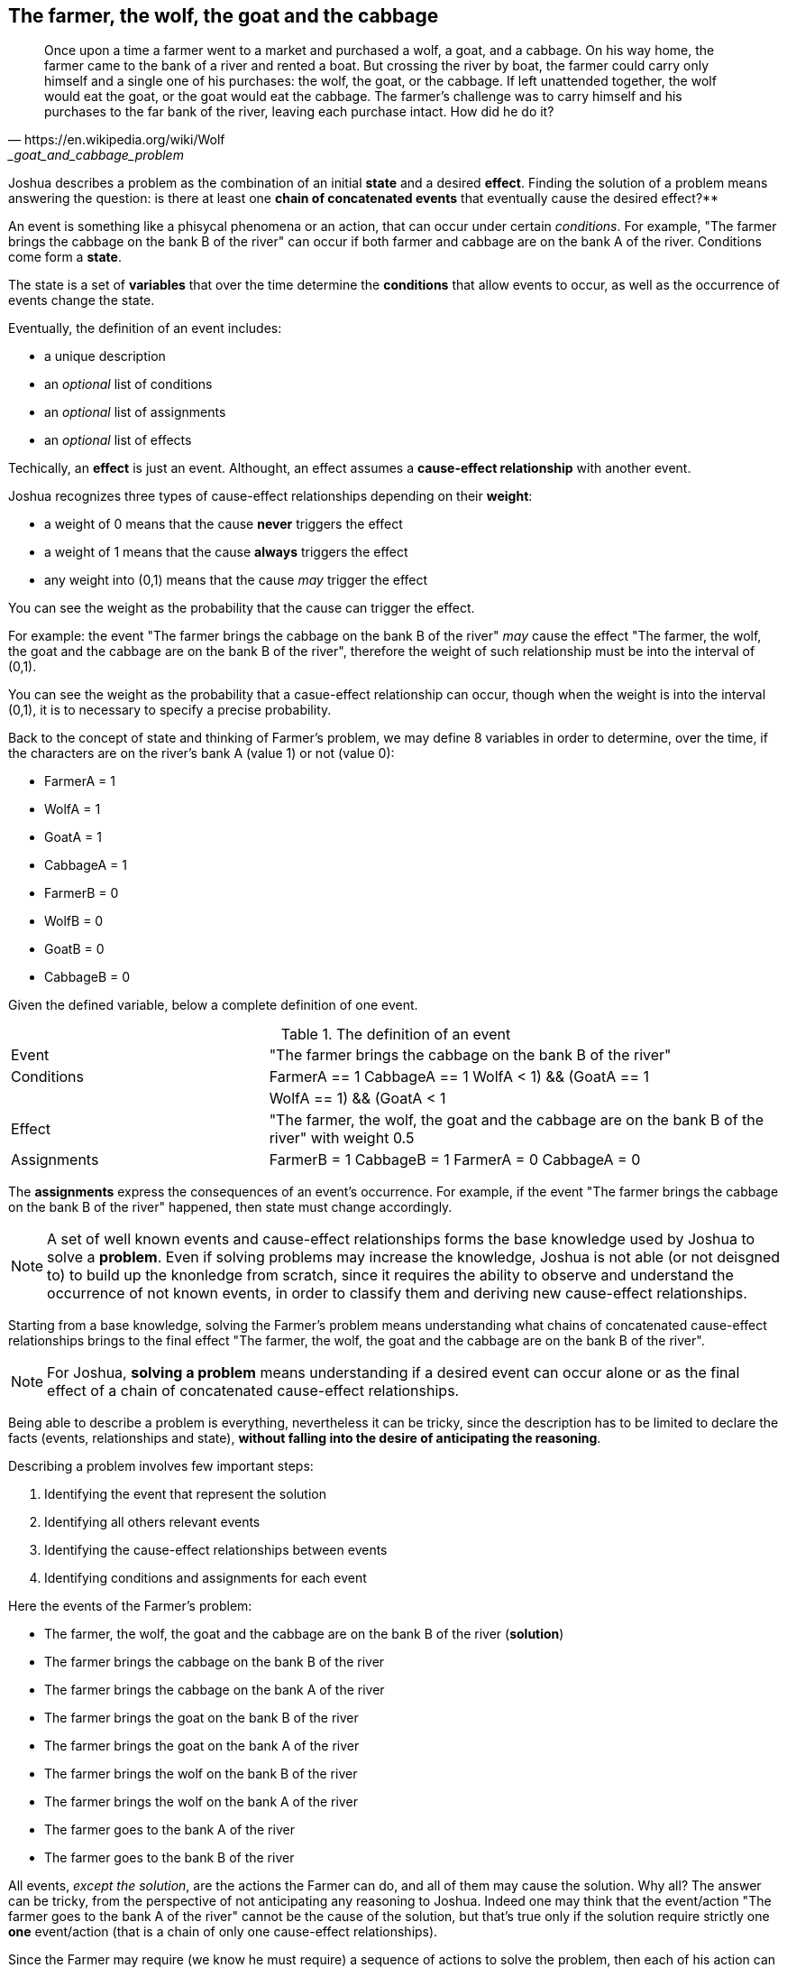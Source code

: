 <<<
== The farmer, the wolf, the goat and the cabbage

[quote, https://en.wikipedia.org/wiki/Wolf,_goat_and_cabbage_problem]
____
Once upon a time a farmer went to a market and purchased a wolf, a goat, and a cabbage. On his way home, the farmer came to the bank of a river and rented a boat. But crossing the river by boat, the farmer could carry only himself and a single one of his purchases: the wolf, the goat, or the cabbage.
If left unattended together, the wolf would eat the goat, or the goat would eat the cabbage.
The farmer's challenge was to carry himself and his purchases to the far bank of the river, leaving each purchase intact. How did he do it?
____


Joshua describes a problem as the combination of an initial **state** and a desired **effect**. Finding the solution of a problem means answering the question: is there at least one **chain of concatenated events** that eventually cause the desired effect?**

An event is something like a phisycal phenomena or an action, that can occur under certain _conditions_. For example, "The farmer brings the cabbage on the bank B of the river" can occur if both farmer and cabbage are on the bank A of the river. Conditions come form a **state**.

The state is a set of **variables** that over the time determine the **conditions** that allow events to occur, as well as the occurrence of events change the state. 

Eventually, the definition of an event includes:

* a unique description
* an _optional_ list of conditions
* an _optional_ list of assignments
* an _optional_ list of effects

Techically, an **effect** is just an event. Althought, an effect assumes a **cause-effect relationship** with another event.

Joshua recognizes three types of cause-effect relationships depending on their **weight**: 

* a weight of 0 means that the cause **never** triggers the effect
* a weight of 1 means that the cause **always** triggers the effect
* any weight into (0,1) means that the cause _may_ trigger the effect

You can see the weight as the probability that the cause can trigger the effect.

For example: the event "The farmer brings the cabbage on the bank B of the river" _may_ cause the effect "The farmer, the wolf, the goat and the cabbage are on the bank B of the river", therefore the weight of such relationship must be into the interval of (0,1).

You can see the weight as the probability that a casue-effect relationship can occur, though when the weight is into the interval (0,1), it is to necessary to specify a precise probability.

Back to the concept of state and thinking of Farmer's problem, we may define 8 variables in order to determine, over the time, if the characters are on the river's bank A (value 1) or not (value 0):

* FarmerA   = 1
* WolfA     = 1
* GoatA     = 1
* CabbageA  = 1
* FarmerB   = 0
* WolfB     = 0 
* GoatB     = 0
* CabbageB  = 0

Given the defined variable, below a complete definition of one event.

[cols="2,4"] 
.The definition of an event
|===

|Event
|"The farmer brings the cabbage on the bank B of the river"

|Conditions
|
++++
FarmerA == 1
CabbageA == 1
((WolfA < 1) && (GoatA == 1)) || ((WolfA == 1) && (GoatA < 1))
++++

|Effect
|"The farmer, the wolf, the goat and the cabbage are on the bank B of the river" with weight 0.5

|Assignments
a|
++++
FarmerB = 1
CabbageB = 1
FarmerA = 0
CabbageA = 0
++++

|===

The **assignments** express the consequences of an event's occurrence. For example, if the event "The farmer brings the cabbage on the bank B of the river" happened, then state must change accordingly.

[NOTE]
====
A set of well known events and cause-effect relationships forms the base knowledge used by Joshua to solve a **problem**. 
Even if solving problems may increase the knowledge, Joshua is not able (or not deisgned to) to build up the knonledge from scratch, since it requires the ability to observe and understand the occurrence of not known events, in order to classify them and deriving new cause-effect relationships.
====

Starting from a base knowledge, solving the Farmer's problem means understanding what chains of concatenated cause-effect relationships brings to the final effect "The farmer, the wolf, the goat and the cabbage are on the bank B of the river".

[NOTE]
====
For Joshua, **solving a problem** means understanding if a desired event can occur alone or as the final effect of a chain of concatenated cause-effect relationships. 
====

Being able to describe a problem is everything, nevertheless it can be tricky, since the description has to be limited to declare the facts (events, relationships and state), **without falling into the desire of anticipating the reasoning**.

Describing a problem involves few important steps:

. Identifying the event that represent the solution
. Identifying all others relevant events
. Identifying the cause-effect relationships between events
. Identifying conditions and assignments for each event

Here the events of the Farmer's problem:

* The farmer, the wolf, the goat and the cabbage are on the bank B of the river (**solution**)
* The farmer brings the cabbage on the bank B of the river
* The farmer brings the cabbage on the bank A of the river
* The farmer brings the goat on the bank B of the river
* The farmer brings the goat on the bank A of the river
* The farmer brings the wolf on the bank B of the river
* The farmer brings the wolf on the bank A of the river
* The farmer goes to the bank A of the river
* The farmer goes to the bank B of the river

All events, _except the solution_, are the actions the Farmer can do, and all of them may cause the solution.
Why all? The answer can be tricky, from the perspective of not anticipating any reasoning to Joshua. Indeed one may think that the event/action "The farmer goes to the bank A of the river" cannot be the cause of the solution, but that's true only if the solution require strictly one **one** event/action (that is a chain of only one cause-effect relationships).

Since the Farmer may require (we know he must require) a sequence of actions to solve the problem, then each of his action can be a step toward the solution.

Below a complete definition of events and relationships of the Farmer's problem, in the form (YAML file footnote:[Cfr. https://en.wikipedia.org/wiki/YAML]) used by Joshua to define a base knowledge.

[source, yaml]
----
  knowlegde:
    - id: "The farmer, the wolf, the goat and the cabbage are on the bank B of the river"
      conditions:
        - FarmerB == 1
        - WolfB == 1
        - GoatB == 1
        - CabbageB == 1

    - id: The farmer brings the cabbage on the bank B of the river
      conditions:
        - FarmerA == 1
        - CabbageA == 1
        - ((WolfA < 1) && (GoatA == 1)) || ((WolfA == 1) && (GoatA < 1))
      effects:
        - weight: 0.5
          event: "The farmer, the wolf, the goat and the cabbage are on the bank B of the river"
      assignments:
        - FarmerB = 1
        - CabbageB = 1
        - FarmerA = 0
        - CabbageA = 0

    - id: "The farmer brings the cabbage on the bank A of the river"
      conditions:
        - FarmerB == 1
        - CabbageB == 1
        - ((WolfB < 1) && (GoatB == 1)) || ((WolfB == 1) && (GoatB < 1))
      effects:
        - weight: 0.1
          event: "The farmer, the wolf, the goat and the cabbage are on the bank B of the river"
      assignments:
        - FarmerA = 1
        - CabbageA = 1
        - FarmerB = 0
        - CabbageB = 0
    
    - id: "The farmer brings the goat on the bank B of the river"
      conditions:
        - FarmerA == 1
        - GoatA == 1
      effects:
        - weight: 0.5
          event: "The farmer, the wolf, the goat and the cabbage are on the bank B of the river"
      assignments:
        - FarmerB = 1
        - GoatB = 1
        - FarmerA = 0
        - GoatA = 0

    - id: "The farmer brings the goat on the bank A of the river"
      conditions:
        - FarmerB == 1
        - GoatB == 1
      effects:
        - weight: 0.1
          event: "The farmer, the wolf, the goat and the cabbage are on the bank B of the river"
      assignments:
        - FarmerA = 1
        - GoatA = 1
        - FarmerB = 0
        - GoatB = 0

    - id: "The farmer brings the wolf on the bank B of the river"
      conditions:
        - FarmerA == 1
        - WolfA == 1
        - ((CabbageA < 1) && (GoatA == 1)) || ((CabbageA == 1) && (GoatA < 1))
      effects:
        - weight: 0.5
          event: "The farmer, the wolf, the goat and the cabbage are on the bank B of the river"
      assignments:
        - FarmerB = 1
        - WolfB = 1
        - FarmerA = 0
        - WolfA = 0

    - id: "The farmer brings the wolf on the bank A of the river"
      conditions:
        - FarmerB == 1
        - WolfB == 1
        - ((CabbageB < 1) && (GoatB == 1)) || (CabbageB == 1) && (GoatB < 1))
      effects:
        - weight: 0.1
          event: "The farmer, the wolf, the goat and the cabbage are on the bank B of the river"
      assignments:
        - FarmerA = 1
        - WolfA = 1
        - FarmerB = 0
        - WolfB = 0

    - id: "The farmer goes to the bank A of the river"
      conditions:
        - FarmerB == 1
        - WolfB == 1 || CabbageA == 1 || GoatA == 1
        - CabbageB == 1 || WolfA == 1 || GoatA == 1
        - WolfA == 1 || CabbageA == 1 || GoatA == 1
      effects:
        - weight: 0.3
          event: "The farmer, the wolf, the goat and the cabbage are on the bank B of the river"
      assignments:
        - FarmerA = 1
        - FarmerB = 0
    
    - id: "The farmer goes to the bank B of the river"
      conditions:
        - FarmerA == 1
        - WolfA == 1 || CabbageB == 1 || GoatB == 1
        - CabbageA == 1 || WolfB == 1 || GoatB == 1
        - WolfB == 1 || CabbageB == 1 || GoatB == 1
      effects:
        - weight: 0.5
          event: "The farmer, the wolf, the goat and the cabbage are on the bank B of the river"
      assignments:
        - FarmerB = 1
        - FarmerA = 0
----

All conditions of the events only arise from the problem's facts. For example the event "The farmer brings the cabbage on the bank B of the river" can happen only if:

* Farmer and cabbage are on the bank A of the river (obvious consideration)
* Wolf and goat are not alone in the same place (the wolf would eat the goat)

Likewise, the assignments are the simple adaptions of the state.

[NOTE]
====
The proposed knowledge for the Farmer's problem is based on the idea "if you do not know what to do, any move can lead to the solution", Such approach is a **brutal force attack** to the problem, and a natural consequence of having many events that **may** cause the solution.
====

Joshua requires 24 cycles to solve the problem, most of them are foolish attempts.

[source, yaml]
----
joshua.exe solve -k ..\resources\k_contadino.yml -p ..\resources\p_contadino.yml 
Max cycles:  100
State contains:  8  variables
        Outcome|   true|
         Cycles|     24|
   Queue's size|     31|
----

Starting from the desired effect, Joshua identifies all possible chain of concatenated events that may cause the solution. Joshua tries each chain, until the solution is reached.

[cols="1,4,4,3,4", options="header"] 
.All attempts made by Joshua to solve the Farmer's problem.
|===

|Step
|Event
|Outcome
|State changed?
|Effects

|0
|The farmer brings the cabbage on the bank B of the river
|No conditions
|False
|None

|1
|The farmer brings the goat on the bank B of the river
|It happened
|True
|None


|2
|The farmer brings the wolf on the bank B of the river
|No conditions
|False
|None

|3
|The farmer goes to the bank B of the river
|No conditions
|False
|None

|4
|The farmer brings the cabbage on the bank B of the river
|No conditions
|False
|None

|5
|The farmer brings the goat on the bank B of the river
|No conditions
|False
|None

|6
|The farmer goes to the bank A of the river
|It happened
|True
|None

|7
|The farmer brings the cabbage on the bank B of the river
|It happened
|True
|None

|8
|The farmer brings the goat on the bank B of the river
|No conditions
|False
|None

|9
|The farmer brings the wolf on the bank B of the river
|No conditions
|False
|None

|10
|The farmer goes to the bank B of the river
|No conditions
|False
|None

|11
|The farmer brings the cabbage on the bank B of the river
|No conditions
|False
|None

|12
|The farmer goes to the bank A of the river
|No conditions
|False
|None

|13
|The farmer brings the cabbage on the bank A of the river
|The event could have happened, but caused a cycle
|The event could have changed the state
|None

|14
|The farmer brings the goat on the bank A of the river
|It happened
|True
|None

|15
|The farmer brings the cabbage on the bank B of the river
|No conditions
|False
|None

|16
|The farmer brings the goat on the bank B of the river
|The event could have happened, but caused a cycle
|The event could have changed the state
|None

|17
|The farmer brings the wolf on the bank B of the river
|It happened
|True
|None

|18
|The farmer goes to the bank B of the river
|No conditions
|False
|None

|19
|The farmer brings the cabbage on the bank B of the river
|No conditions
|False
|None

|20
|The farmer brings the goat on the bank B of the river
|No conditions
|False
|None

|21
|The farmer brings the wolf on the bank B of the river
|No conditions
|False
|None

|22
|The farmer goes to the bank A of the river
|It happened
|True
|None

|23
|The farmer brings the cabbage on the bank B of the river
|No conditions
|False
|None

|24
|The farmer brings the goat on the bank B of the river
|It happened
|True
|The farmer, the wolf, the goat and the cabbage are on the bank B of the river

|===

The brutal force attack is recognizable by all attempts to check a cause-effect relationship, where the **cause** event does not have the necessary conditions to occur, as in the case of the third attempt (cycle 2).
Indeed, at the second attempt (cycle 1) Joshua checked the event "The farmer brings the wolf on the bank B of the river", the latter happened and changed the state (the Farmer and the wolf are on the bank B now), even if the effect (the solution) dit not occur. Therefore the third attempt can be seen as foolish, because Joshua checked the event "The farmer brings the wolf on the bank B of the river", that is impossible because the Farmer is already on the river B.

Note that the same event can occur multiple times along the sequence of attempts made by Joshua. The reason lies in the Joshua's way of thinking. An attempt is a single chain of events, and if one chain failed to occur then Joshua forget it. Nevertheless, if at least one event of a chain occurred and the state is changed, then Joshua rehabilitates the previous checked chains.

Steps 13 and 16 highlight how Joshua reasons too. Even if those events could have happened, Joshua discarded them because they would have changed the current state into a configuration already reached in the past. Joshua considered the happening of those events a potential loop.

If you removed all failed attempts from the table, what remains are the steps toward the solution.

[cols="1,4,4", options="header"] 
."The farmer, the wolf, the goat and the cabbage"
|===

|Step
|Cause
|effect

|1
|The farmer brings the goat on the bank B of the river
|The state changed

|6
|The farmer goes to the bank A of the river
|The state changed

|7
|The farmer brings the cabbage on the bank B of the river
|The state changed

|14
|The farmer brings the goat on the bank A of the river
|The state changed

|17
|The farmer brings the wolf on the bank B of the river
|The state changed

|22
|The farmer goes to the bank A of the river
|The state changed

|24
|The farmer brings the goat on the bank B of the river
|The farmer, the wolf, the goat and the cabbage are on the bank B of the river

|===

The nature of the approach visibly arise looking at the below diagram, that shows the occurrence of the cause-effect relationships. 

image::./images/farmer.svg[]

To simplify the diagram, the events have been numbered:

* 0 - "The farmer, the wolf, the goat and the cabbage are on the bank B of the river" (**solution**)
* 1 - "The farmer brings the cabbage on the bank B of the river"
* 3 - "The farmer brings the goat on the bank B of the river"
* 4 - "The farmer brings the goat on the bank A of the river"
* 5 - "The farmer brings the wolf on the bank B of the river"
* 7 - "The farmer goes to the bank A of the river"

The diagram shows 5 different chains of concatenated event, each one containing only one cause-effect relationship. To derive the sequence of attempts, you have to watch the number of cycle associated to each arrow:

* cycle 1  - "The farmer brings the goat on the bank B of the river" occurred, but not the solution
* cycle 6  - "The farmer goes to the bank A of the river" occurred, but not the solution
* cycle 7  - "The farmer brings the cabbage on the bank B of the river" occurred, but not the solution
* cycle 14 - "The farmer brings the goat on the bank A of the river" occurred, but not the solution
* cycle 17 - "The farmer brings the wolf on the bank B of the river" occurred, but not the solution
* cycle 22 - "The farmer goes to the bank A of the river" occurred, but not the solution
* cycle 24 - "The farmer brings the goat on the bank A of the river" occurred, as well as the solution!

Even if the occurrence of the chains dit not cause the solution, they changes the state util eventually the last chain cause the solution.